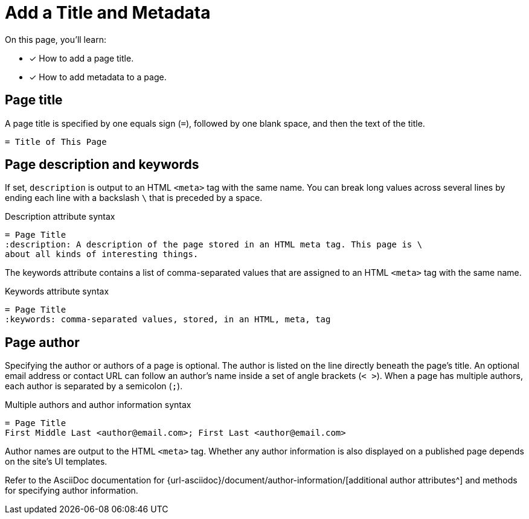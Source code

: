= Add a Title and Metadata
:page-aliases: asciidoc:page-header.adoc
// URLs
:url-author: {url-asciidoc}/document/author-information/

On this page, you'll learn:

* [x] How to add a page title.
* [x] How to add metadata to a page.
//* [x] How to structure a valid page header.

[#page-title]
== Page title

A page title is specified by one equals sign (`=`), followed by one blank space, and then the text of the title.

----
= Title of This Page
----

== Page description and keywords

If set, `description` is output to an HTML `<meta>` tag with the same name.
You can break long values across several lines by ending each line with a backslash `\` that is preceded by a space.

.Description attribute syntax
----
= Page Title
:description: A description of the page stored in an HTML meta tag. This page is \
about all kinds of interesting things.
----

The keywords attribute contains a list of comma-separated values that are assigned to an HTML `<meta>` tag with the same name.

.Keywords attribute syntax
----
= Page Title
:keywords: comma-separated values, stored, in an HTML, meta, tag
----

== Page author

Specifying the author or authors of a page is optional.
The author is listed on the line directly beneath the page’s title.
An optional email address or contact URL can follow an author’s name inside a set of angle brackets (`< >`).
When a page has multiple authors, each author is separated by a semicolon (`;`).

.Multiple authors and author information syntax
----
= Page Title
First Middle Last <author@email.com>; First Last <author@email.com>
----

Author names are output to the HTML `<meta>` tag.
Whether any author information is also displayed on a published page depends on the site's UI templates.

Refer to the AsciiDoc documentation for {url-author}[additional author attributes^] and methods for specifying author information.

////
----
= The Title of My New Page
:attribute-a: value-a

Welcome to my new page!

== This is a section title

This is a paragraph.
----
////
